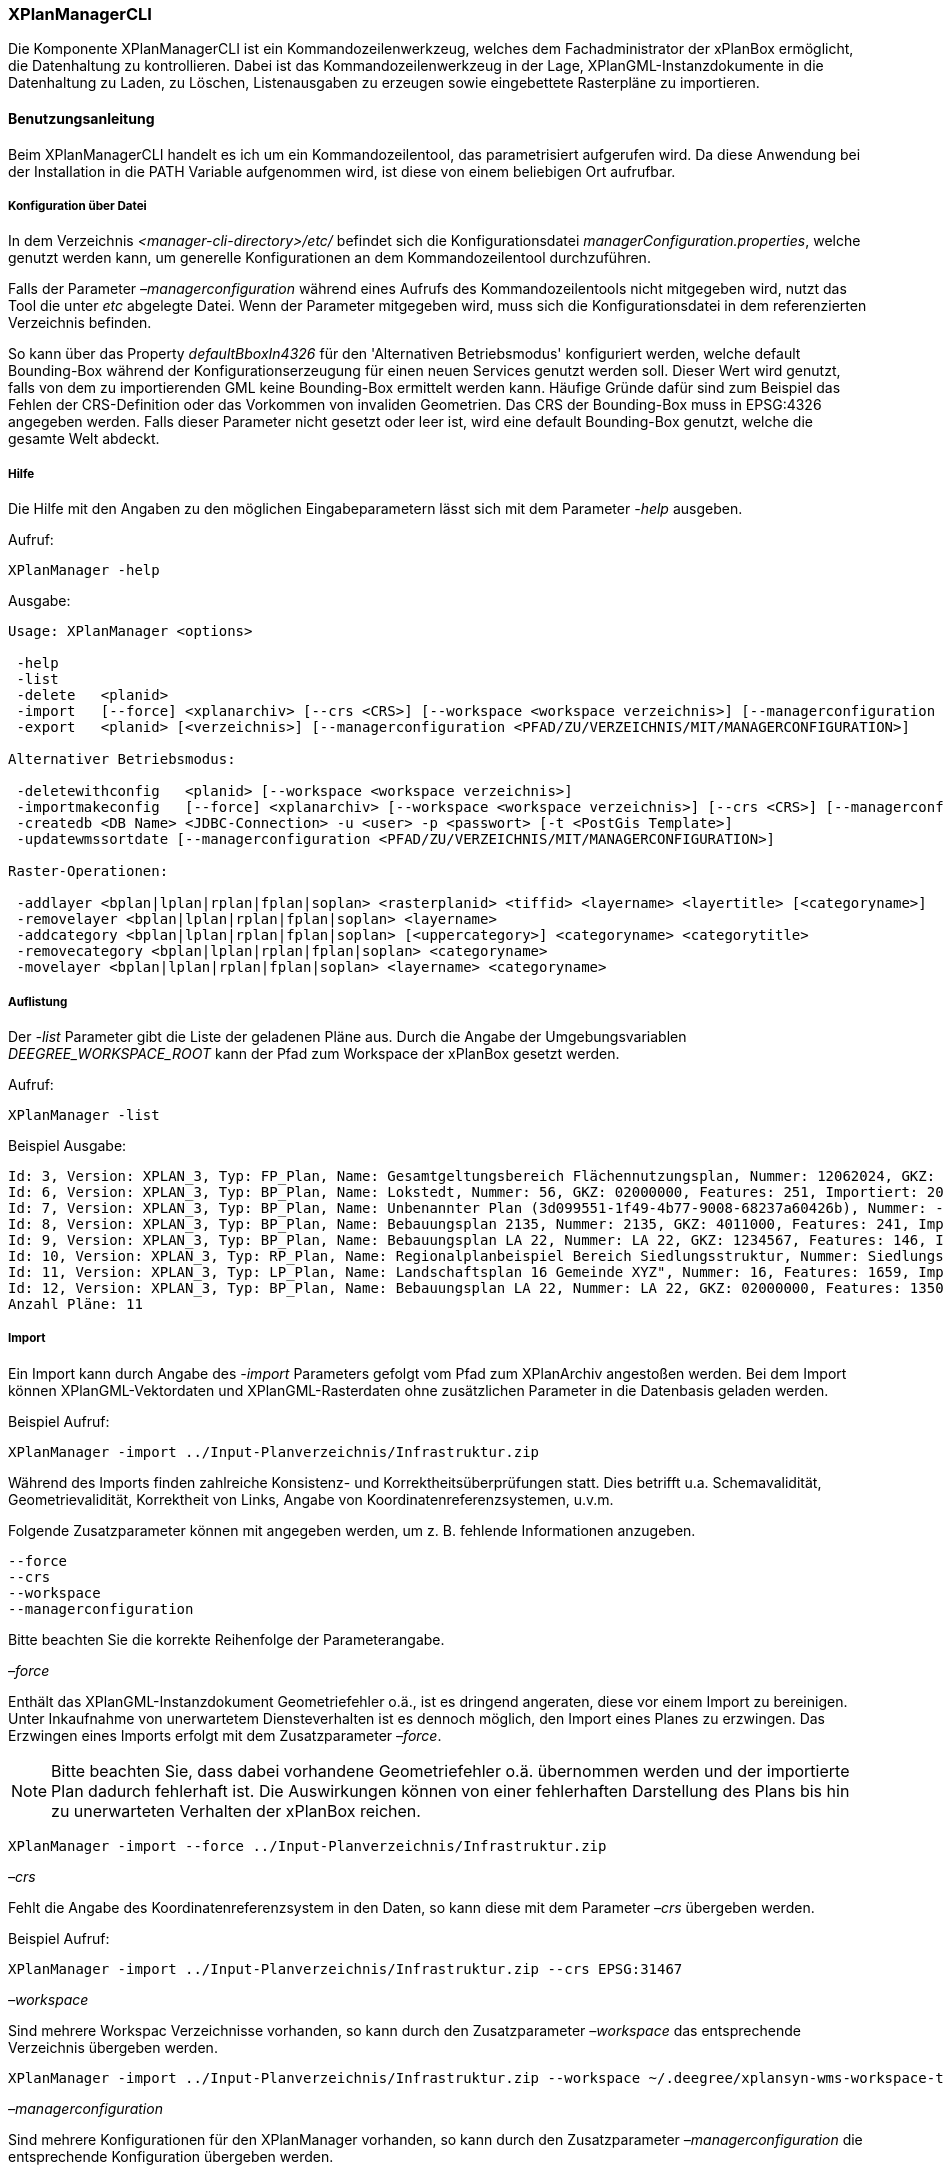 [[xplanmanager-cli]]
=== XPlanManagerCLI

Die Komponente XPlanManagerCLI ist ein Kommandozeilenwerkzeug, welches
dem Fachadministrator der xPlanBox ermöglicht, die Datenhaltung zu
kontrollieren. Dabei ist das Kommandozeilenwerkzeug in der Lage,
XPlanGML-Instanzdokumente in die Datenhaltung zu Laden, zu Löschen,
Listenausgaben zu erzeugen sowie eingebettete Rasterpläne zu
importieren.

[[xplanmanager-cli-benutzungsanleitung]]
==== Benutzungsanleitung

Beim XPlanManagerCLI handelt es ich um ein Kommandozeilentool, das
parametrisiert aufgerufen wird. Da diese Anwendung bei der Installation
in die PATH Variable aufgenommen wird, ist diese von einem beliebigen
Ort aufrufbar.

[[xplanmanager-cli-konfiguration-ueber-datei]]
===== Konfiguration über Datei

In dem Verzeichnis _<manager-cli-directory>/etc/_ befindet sich die
Konfigurationsdatei __managerConfiguration.properties__, welche genutzt
werden kann, um generelle Konfigurationen an dem Kommandozeilentool
durchzuführen.

Falls der Parameter _–managerconfiguration_ während eines Aufrufs des
Kommandozeilentools nicht mitgegeben wird, nutzt das Tool die unter
_etc_ abgelegte Datei. Wenn der Parameter mitgegeben wird, muss sich die
Konfigurationsdatei in dem referenzierten Verzeichnis befinden.

So kann über das Property _defaultBboxIn4326_ für den 'Alternativen
Betriebsmodus' konfiguriert werden, welche default Bounding-Box während
der Konfigurationserzeugung für einen neuen Services genutzt werden
soll. Dieser Wert wird genutzt, falls von dem zu importierenden GML
keine Bounding-Box ermittelt werden kann. Häufige Gründe dafür sind zum
Beispiel das Fehlen der CRS-Definition oder das Vorkommen von invaliden
Geometrien. Das CRS der Bounding-Box muss in EPSG:4326 angegeben werden.
Falls dieser Parameter nicht gesetzt oder leer ist, wird eine default
Bounding-Box genutzt, welche die gesamte Welt abdeckt.

[[xplanmanager-cli-hilfe]]
===== Hilfe

Die Hilfe mit den Angaben zu den möglichen Eingabeparametern lässt sich
mit dem Parameter _-help_ ausgeben.

Aufruf:

----
XPlanManager -help
----

Ausgabe:

----
Usage: XPlanManager <options>

 -help
 -list
 -delete   <planid>
 -import   [--force] <xplanarchiv> [--crs <CRS>] [--workspace <workspace verzeichnis>] [--managerconfiguration <PFAD/ZU/VERZEICHNIS/MIT/MANAGERCONFIGURATION>]
 -export   <planid> [<verzeichnis>] [--managerconfiguration <PFAD/ZU/VERZEICHNIS/MIT/MANAGERCONFIGURATION>]

Alternativer Betriebsmodus:

 -deletewithconfig   <planid> [--workspace <workspace verzeichnis>]
 -importmakeconfig   [--force] <xplanarchiv> [--workspace <workspace verzeichnis>] [--crs <CRS>] [--managerconfiguration <PFAD/ZU/VERZEICHNIS/MIT/MANAGERCONFIGURATION>]
 -createdb <DB Name> <JDBC-Connection> -u <user> -p <passwort> [-t <PostGis Template>]
 -updatewmssortdate [--managerconfiguration <PFAD/ZU/VERZEICHNIS/MIT/MANAGERCONFIGURATION>]

Raster-Operationen:

 -addlayer <bplan|lplan|rplan|fplan|soplan> <rasterplanid> <tiffid> <layername> <layertitle> [<categoryname>]
 -removelayer <bplan|lplan|rplan|fplan|soplan> <layername>
 -addcategory <bplan|lplan|rplan|fplan|soplan> [<uppercategory>] <categoryname> <categorytitle>
 -removecategory <bplan|lplan|rplan|fplan|soplan> <categoryname>
 -movelayer <bplan|lplan|rplan|fplan|soplan> <layername> <categoryname>
----

[[xplanmanager-cli-auflistung]]
===== Auflistung

Der _-list_ Parameter gibt die Liste der geladenen Pläne aus. Durch die Angabe der Umgebungsvariablen _DEEGREE_WORKSPACE_ROOT_ kann der Pfad zum Workspace der xPlanBox gesetzt werden.

Aufruf:

----
XPlanManager -list
----

Beispiel Ausgabe:

----
Id: 3, Version: XPLAN_3, Typ: FP_Plan, Name: Gesamtgeltungsbereich Flächennutzungsplan, Nummer: 12062024, GKZ: 12062024, Features: 2808, Importiert: 2010-02-18 17:57:11.669
Id: 6, Version: XPLAN_3, Typ: BP_Plan, Name: Lokstedt, Nummer: 56, GKZ: 02000000, Features: 251, Importiert: 2010-02-18 17:58:57.2
Id: 7, Version: XPLAN_3, Typ: BP_Plan, Name: Unbenannter Plan (3d099551-1f49-4b77-9008-68237a60426b), Nummer: -, GKZ: 4011000, Features: 351, Importiert: 2010-02-18 17:59:38.704
Id: 8, Version: XPLAN_3, Typ: BP_Plan, Name: Bebauungsplan 2135, Nummer: 2135, GKZ: 4011000, Features: 241, Importiert: 2010-02-18 18:00:45.077
Id: 9, Version: XPLAN_3, Typ: BP_Plan, Name: Bebauungsplan LA 22, Nummer: LA 22, GKZ: 1234567, Features: 146, Importiert: 2010-02-18 18:01:41.563
Id: 10, Version: XPLAN_3, Typ: RP_Plan, Name: Regionalplanbeispiel Bereich Siedlungsstruktur, Nummer: Siedlungsstruktur 1, Features: 282, Importiert: 2010-02-18 18:02:25.616
Id: 11, Version: XPLAN_3, Typ: LP_Plan, Name: Landschaftsplan 16 Gemeinde XYZ", Nummer: 16, Features: 1659, Importiert: 2010-02-18 18:03:22.091
Id: 12, Version: XPLAN_3, Typ: BP_Plan, Name: Bebauungsplan LA 22, Nummer: LA 22, GKZ: 02000000, Features: 1350, Importiert: 2010-02-18 21:16:06.753
Anzahl Pläne: 11
----

[[import]]
===== Import

Ein Import kann durch Angabe des _-import_ Parameters gefolgt vom Pfad
zum XPlanArchiv angestoßen werden. Bei dem Import können
XPlanGML-Vektordaten und XPlanGML-Rasterdaten ohne zusätzlichen
Parameter in die Datenbasis geladen werden.

Beispiel Aufruf:

----
XPlanManager -import ../Input-Planverzeichnis/Infrastruktur.zip
----

Während des Imports finden zahlreiche Konsistenz- und
Korrektheitsüberprüfungen statt. Dies betrifft u.a. Schemavalidität,
Geometrievalidität, Korrektheit von Links, Angabe von
Koordinatenreferenzsystemen, u.v.m.

Folgende Zusatzparameter können mit angegeben werden, um z. B. fehlende
Informationen anzugeben.

----
--force
--crs
--workspace
--managerconfiguration
----

Bitte beachten Sie die korrekte Reihenfolge der Parameterangabe.

_–force_

Enthält das XPlanGML-Instanzdokument Geometriefehler o.ä., ist es
dringend angeraten, diese vor einem Import zu bereinigen. Unter
Inkaufnahme von unerwartetem Diensteverhalten ist es dennoch möglich,
den Import eines Planes zu erzwingen. Das Erzwingen eines Imports
erfolgt mit dem Zusatzparameter __–force__.

NOTE: Bitte beachten Sie, dass dabei vorhandene Geometriefehler o.ä.
übernommen werden und der importierte Plan dadurch fehlerhaft ist. Die
Auswirkungen können von einer fehlerhaften Darstellung des Plans bis hin
zu unerwarteten Verhalten der xPlanBox reichen.

----
XPlanManager -import --force ../Input-Planverzeichnis/Infrastruktur.zip
----

_–crs_

Fehlt die Angabe des Koordinatenreferenzsystem in den Daten, so kann
diese mit dem Parameter _–crs_ übergeben werden.

Beispiel Aufruf:

----
XPlanManager -import ../Input-Planverzeichnis/Infrastruktur.zip --crs EPSG:31467
----

_–workspace_

Sind mehrere Workspac Verzeichnisse vorhanden, so kann durch den
Zusatzparameter _–workspace_ das entsprechende Verzeichnis übergeben
werden.

----
XPlanManager -import ../Input-Planverzeichnis/Infrastruktur.zip --workspace ~/.deegree/xplansyn-wms-workspace-test
----

_–managerconfiguration_

Sind mehrere Konfigurationen für den XPlanManager vorhanden, so kann durch den
Zusatzparameter _–managerconfiguration_ die entsprechende Konfiguration
übergeben werden.

----
XPlanManager -import ../Input-Planverzeichnis/Infrastruktur.zip --managerconfiguration ~/.deegree/managerConfiguration/
----

Beispiel Ausgabe für erfolgreichen Import

----
Analyse des XPlan-Archivs
('../../resources/testdata/XPlanGML_3_0/Infrastruktur.zip')...OK.
- Analyse des Dokuments...OK [1167 ms]: XPLAN_3, RP_Plan, EPSG:31466
- Schema-Validierung...OK [5135 ms]
- Einlesen der Features (+ Geometrievalidierung)...OK [6486 ms]: 492 Features

Geometrie-Warnungen: 20
- LineString (Ende in Zeile 33698, Spalte 26): Geschlossene Kurve verwendet falsche Laufrichtung (CW).

- Überprüfung der XLink-Integrität...OK [3 ms]
- Überprüfung der externen Referenzen...OK [1 ms]
- Erzeugen der XPlan-Syn Features...Keine Beschreibung für externen Code 'RpTextDefaultSymbol' (CodeList XP_StylesheetListe) gefunden. Verwende Code als Beschreibung. Keine Beschreibung für externen Code 'RpTextDefaultSymbol' (CodeList XP_StylesheetListe) gefunden. Verwende Code als Beschreibung.
...
OK [6376 ms]
- Einfügen der Features in den FeatureStore (XPLAN_3)...OK [9873 ms].
- Einfügen der Features in den FeatureStore (XPLAN_SYN)...OK [9217 ms].
- Einfügen in Manager-DB...OK [49 ms].
- Einfügen von Plan-Artefakt 'xplan.gml'...OK.
- Persistierung...OK [109 ms].
Plan wurde eingefügt. Zugewiesene Id: 13
----

[[xplanmanager-cli-rasterdatenanalyse]]
===== Rasterdatenanalyse

Die Rasterdaten können beim Import auf Nutzbarkeit überprüft werden,
damit sichergestellt ist, dass diese korrekt in den XPlanWMS
eingebettet werden können.

Beim Import wird das CRS des Rasterplans überprüft.

Beispiel Aufruf:

----
./XPlanManager -importmakeconfig ~/test-data/V4_1_ID_103-25832.zip --managerconfiguration .
----

Beispiel Ausgabe:

----
Evaluationsergebniss von referenzierten Rasterdaten:
  - Name: B-Plan_Klingmuehl_Heideweg_Karte.tif Unterstütztes CRS: Ja Unterstütztes Bildformat: Ja
Es existieren keine invaliden Rasterdaten
- Einlesen der Features (+ Geometrievalidierung)...OK [839 ms]: 500 Features
- Überprüfung der XLink-Integrität...OK [2 ms]

- Erzeugen/Einsortieren der Rasterkonfigurationen (Veröffentlichungsdatum: 01.02.2002)...Succeeding plan id: null
73_B-Plan_Klingmuehl_Heideweg_Karte
77_B-Plan_Klingmuehl_Heideweg_Karte
79_B-Plan_Klingmuehl_Heideweg_Karte
OK [1591 ms]

Rasterscans:
 - B-Plan_Klingmuehl_Heideweg_Karte.tif
WMS Konfiguration für Id 79 nach /home/user/.deegree/xplansyn-wms-workspace geschrieben.
XPlan-Archiv wurde erfolgreich importiert. Zugewiesene Id: 79
----

Passt das CRS nicht mit dem CRS der Rasterdatenhaltung überein, so
erhält der Nutzer die Option, den Plan ohne Erzeugung der
Rasterkonfiguration zu importieren:

----
Evaluationsergebniss von referenzierten Rasterdaten:
  - Name: Abrundungssatzung_Gruhno_ergb.tif Unterstütztes CRS: Kein Unterstütztes Bildformat: Ja
Aufgrund invalider Rasterdaten wird der Import abgebrochen. Sie können den Import ohne die Erzeugung von Rasterkonfigurationen erzwingen, indem Sie die Option --force angeben.
----

[[xplanmanager-cli-bearbeitung-von-ebenenbaeumen]]
===== Bearbeitung von Ebenenbäumen

Die Bearbeitung von Ebenenbäumen wird als Erweiterung des XPlanManagers
bereitgestellt. Hiermit ist es möglich, Rasterlayer zusätzlich zur
sortierten Kategorieebene auch noch thematisch zu organisieren. Die
sortierte Kategorieebene kann nicht manuell bearbeitet werden. Die
bereitgestellten Funktionen ergeben sich aus folgender Spezifikation:

.  XPlanManager fügt eine Ebene in den Ebenenbaum ein. Wird der
_<categoryname>_ weggelassen, wird die Ebene direkt unter der
Wurzelebene eingefügt. Die tiffid ist hierbei der Datei-Basisname der
gewünschten .tiff-Datei von dem Rasterplan.
+
----
XPlanManager -addlayer <bplan|rplan|fplan|lplan> <rasterplanid> <tiffid> <layername> <layertitle> [<categoryname>]
----

.  XPlanManager entfernt eine Ebene aus der Ebenenkonfiguration.
+
----
XPlanManager -removelayer <bplan|rplan|fplan|lplan> <layername>
----

.  XPlanManager fügt eine Kategorieebene hinzu. Wird der
_<uppercategory>_ weggelassen, wird die Ebene direkt unter der
Wurzelebene eingefügt, andernfalls wird diese unterhalb der mit
_<uppercategory>_ angegebenen Kategorieebene eingefügt. Das Verhalten
ist rekursiv, d.h. die Verschachtelung der Kategorieebenen kann beliebig
tief erfolgen.
+
----
XPlanManager -addcategory <bplan|rplan|fplan|lplan> [<uppercategory>] <categoryname> <categorytitle>
----

.  XPlanManager löscht eine Kategorieebene. Achtung: Handelt es sich
bei der zu löschenden Kategorieebene um eine Ebene mit untergeordneten
Kategorien, werden diese ebenfalls gelöscht!
+
----
XPlanManager -removecategory <bplan|rplan|fplan|lplan> <categoryname>
----

.  XPlanManager bewegt eine Ebene in eine andere Kategorieebene.
+
----
XPlanManager -movelayer <bplan|rplan|fplan|lplan> <layername> <categoryname>
----

[[xplanmanager-cli-export]]
===== Export

Der Export eines Planes erfolgt unter Angabe des _-export_ Parameters
gefolgt von der PlanID (kann zuvor mit _-list_ herausgefunden werden)
und dem Ausgabeverzeichnis.

Beispiel Aufruf:

----
XPlanManager -export 9 outputverzeichnis
----

Beispiel Ausgabe für erfolgreichen Export:

----
- Schreibe Artefakt 'xplan.gml'...OK.
Plan 9 wurde nach 'xplan-exported-9.zip' exportiert.
----

[[xplanmanager-cli-loeschen]]
===== Löschen

Beim Löschen wird dem _-delete_ Parameter die PlanID (kann zuvor mit
_-list_ herausgefunden werden) übergeben.

Beispiel Aufruf:

----
XPlanManager -delete 1
----

Beispiel Ausgabe:

----
- Entferne Plan 1 aus dem FeatureStore (XPLAN_3)...OK
- Entferne Plan 1 aus dem FeatureStore (XPLAN_SYN)...OK
- Entferne Plan 1 aus der Manager-DB...OK
- Persistierung...OK
Plan 1 wurde gelöscht.
----

[[xplanmanager-cli-alternativer-betriebsmodus]]
===== Alternativer Betriebsmodus

Alternativ zum normalen Import von Plänen bietet der XPlanManagerCLI die
Möglichkeit, für jeden Plan eigene WMS Konfigurationen zu verwalten,
sodass planspezifische WMS Dienste möglich sind. Dazu gibt es insgesamt
3 verschiedene Optionen für den XPlanManagerCLI.

Datenbank erzeugen:
  Mit dem XPlanManager kann die Datenhaltung für Xplan-Archive erzeugt
  werden. Der XPlanManager wird beim Erzeugen der Datenhaltung auf diese
  neue Datenbank eingestellt.

----
XPlanManager -createdb 'test' jdbc:postgresql://localhost:5432 -u postgres -p postgres
----

Aktualisierung des Sortierfeldes für die Visualisierung:
  Mit dem XPlanManagerCLI können die Werte der Sortierfelder in der
  Datenbank anhand einer bestehenden managerConfiguration.properties
  Datei aktualisiert werden. Der Aufruf kann ohne Parameter oder mit dem
  optionalen Parameter _–managerconfiguration_ erfolgen. Details zu
  diesem Parameter sind im Abschnitt
  Konfiguration über Datei <_anchor-manager-cli-managerConfigFile> zu
  finden.

----
XPlanManager -updatewmssortdate
----

Konfiguration erzeugen:
  Soll beim Import eine WMS Konfiguration erzeugt werden, so muss der
  Import-Befehl folgendermaßen aussehen:

----
XPlanManager -importmakeconfig ../../resources/testdata/XPlanGML_4_0/Infrastruktur.zip
----

Über das Property _defaultBboxIn4326_ in der Konfigurationsdatei
_managerConfiguration.properties_ kann angegeben werden, welche default
Bounding-Box während der Konfigurationserzeugung für einen neuen
Services genutzt werden soll (für weitere Details siehe _Konfiguration
über Datei_ weiter oben).

Folgende Zusatzparameter können mit angegeben werden:

----
--force
--crs
--workspace
--managerconfiguration
----

Konfiguration löschen:
  Die entsprechende Konfiguration wird im Workspace
  _xplansyn-wms-workspace_ im _.deegree_ Verzeichnis des entsprechenden
  Nutzers abgelegt. Soll ein so importierter Plan gelöscht werden, ist
  folgender Befehl notwendig:

----
XPlanManager -deletewithconfig 1
----

[[xplanmanager-cli-troubleshooting]]
===== Troubleshooting

Beim Import sehr großer Archive, kann es zu einem _OutOfMemoryError_
Laufzeitfehler kommen, da die Java Virtual Machine keinen weiteren
freien Speicher allokieren kann. Wenn der Server noch über freien
Arbeitspeicher verfügt, dann kann dieser über die Umgebungsvariable
_JAVA_OPTS_ unter Linux wie folgt erhöht werden:

----
export JAVA_OPTS="-Xmx4096m"
----

Weitere Informationen zur Konfiguration des Servers im Kapitel
<<bekannte-probleme,Bekannte Probleme - Kapazitätsbezogene Einschränkungen>> und
im Betriebshandbuch.
